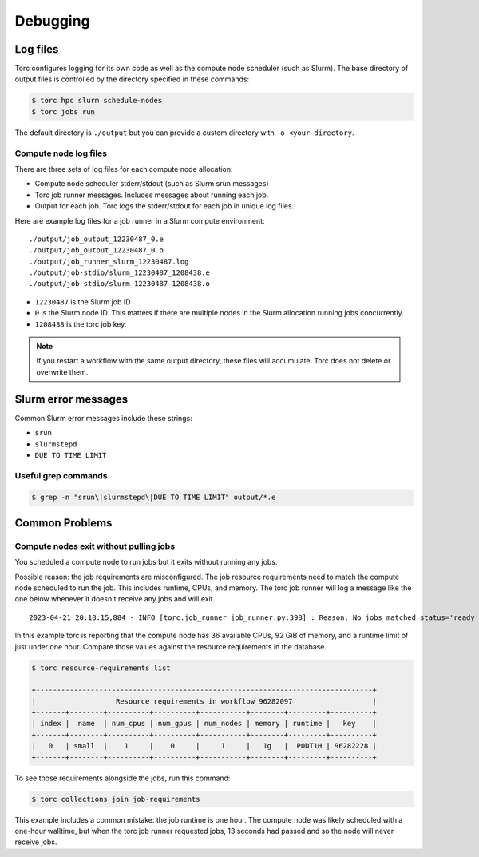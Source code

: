 #########
Debugging
#########

Log files
=========
Torc configures logging for its own code as well as the compute node scheduler (such as Slurm).
The base directory of output files is controlled by the directory specified in these commands:

.. code-block:: console

   $ torc hpc slurm schedule-nodes
   $ torc jobs run

The default directory is ``./output`` but you can provide a custom directory with ``-o
<your-directory``.

Compute node log files
----------------------
There are three sets of log files for each compute node allocation:

- Compute node scheduler stderr/stdout (such as Slurm srun messages)
- Torc job runner messages. Includes messages about running each job.
- Output for each job. Torc logs the stderr/stdout for each job in unique log files.

Here are example log files for a job runner in a Slurm compute environment::

    ./output/job_output_12230487_0.e
    ./output/job_output_12230487_0.o
    ./output/job_runner_slurm_12230487.log
    ./output/job-stdio/slurm_12230487_1208438.e
    ./output/job-stdio/slurm_12230487_1208438.o

- ``12230487`` is the Slurm job ID
- ``0`` is the Slurm node ID. This matters if there are multiple nodes in the Slurm allocation
  running jobs concurrently.
- ``1208438`` is the torc job key.

.. note:: If you restart a workflow with the same output directory, these files will accumulate.
   Torc does not delete or overwrite them.

Slurm error messages
====================
Common Slurm error messages include these strings:

- ``srun``
- ``slurmstepd``
- ``DUE TO TIME LIMIT``

Useful grep commands
--------------------

.. code-block:: console

    $ grep -n "srun\|slurmstepd\|DUE TO TIME LIMIT" output/*.e


Common Problems
===============

Compute nodes exit without pulling jobs
---------------------------------------
You scheduled a compute node to run jobs but it exits without running any jobs.

Possible reason: the job requirements are misconfigured. The job resource requirements need to
match the compute node scheduled to run the job. This includes runtime, CPUs, and memory. The torc
job runner will log a message like the one below whenever it doesn't receive any jobs and will
exit.

::

    2023-04-21 20:18:15,884 - INFO [torc.job_runner job_runner.py:398] : Reason: No jobs matched status='ready', memory_bytes <= 98784247808, num_cpus <= 36, runtime_seconds <= 3587.317633, num_nodes == 1, scheduler_config_id == slurm_schedulers__1208235/1208418

In this example torc is reporting that the compute node has 36 available CPUs, 92 GiB of memory,
and a runtime limit of just under one hour. Compare those values against the resource requirements
in the database.

.. code-block:: console

    $ torc resource-requirements list

    +--------------------------------------------------------------------------------+
    |                   Resource requirements in workflow 96282097                   |
    +-------+--------+----------+----------+-----------+--------+---------+----------+
    | index |  name  | num_cpus | num_gpus | num_nodes | memory | runtime |   key    |
    +-------+--------+----------+----------+-----------+--------+---------+----------+
    |   0   | small  |    1     |    0     |     1     |   1g   |  P0DT1H | 96282228 |
    +-------+--------+----------+----------+-----------+--------+---------+----------+

To see those requirements alongside the jobs, run this command:

.. code-block:: console

    $ torc collections join job-requirements

This example includes a common mistake: the job runtime is one hour. The compute node was likely
scheduled with a one-hour walltime, but when the torc job runner requested jobs, 13 seconds had
passed and so the node will never receive jobs.
